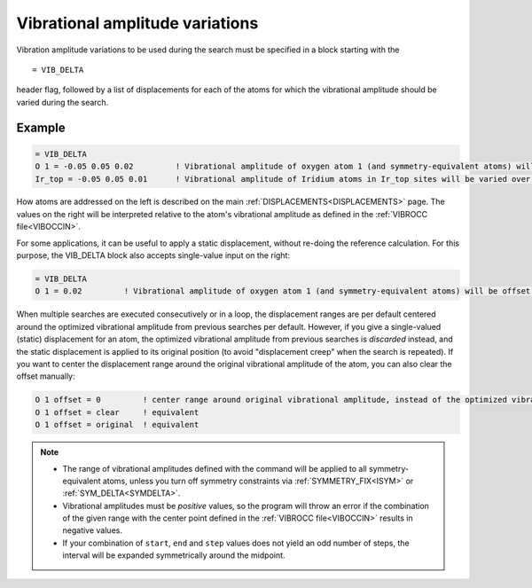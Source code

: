 .. _vibdelta:

================================
Vibrational amplitude variations
================================

Vibration amplitude variations to be used during the search must be specified in a block starting with the

::

   = VIB_DELTA

header flag, followed by a list of displacements for each of the atoms for which the vibrational amplitude should be varied during the search.

Example
=======

..  code-block:: none

   = VIB_DELTA
   O 1 = -0.05 0.05 0.02         ! Vibrational amplitude of oxygen atom 1 (and symmetry-equivalent atoms) will be varied over the range [-0.05, 0.05] with step 0.02
   Ir_top = -0.05 0.05 0.01      ! Vibrational amplitude of Iridium atoms in Ir_top sites will be varied over the range [-0.05, 0.05] with step 0.01

How atoms are addressed on the left is described on the main :ref:`DISPLACEMENTS<DISPLACEMENTS>`  page. The values on the right will be interpreted relative to the atom's vibrational amplitude as defined in the :ref:`VIBROCC file<VIBOCCIN>`.

For some applications, it can be useful to apply a static displacement, without re-doing the reference calculation. For this purpose, the VIB_DELTA block also accepts single-value input on the right:

..  code-block:: none

   = VIB_DELTA
   O 1 = 0.02         ! Vibrational amplitude of oxygen atom 1 (and symmetry-equivalent atoms) will be offset from the value in VIBROCC by 0.02

When multiple searches are executed consecutively or in a loop, the displacement ranges are per default centered around the optimized vibrational amplitude from previous searches per default.
However, if you give a single-valued (static) displacement for an atom, the optimized vibrational amplitude from previous searches is *discarded* instead, and the static displacement is applied to its original position (to avoid "displacement creep" when the search is repeated).
If you want to center the displacement range around the original vibrational amplitude of the atom, you can also clear the offset manually:

..  code-block:: none

   O 1 offset = 0         ! center range around original vibrational amplitude, instead of the optimized vibrational amplitude resulting from previous searches
   O 1 offset = clear     ! equivalent
   O 1 offset = original  ! equivalent


.. note::
   -  The range of vibrational amplitudes defined with the command will be applied to all symmetry-equivalent atoms, unless you turn off symmetry constraints via :ref:`SYMMETRY_FIX<ISYM>`  or :ref:`SYM_DELTA<SYMDELTA>`.
   -  Vibrational amplitudes must be *positive* values, so the program will throw an error if the combination of the given range with the center point defined in the :ref:`VIBROCC file<VIBOCCIN>`  results in negative values.
   -  If your combination of ``start``, ``end`` and ``step`` values does not yield an odd number of steps, the interval will be expanded symmetrically around the midpoint.
